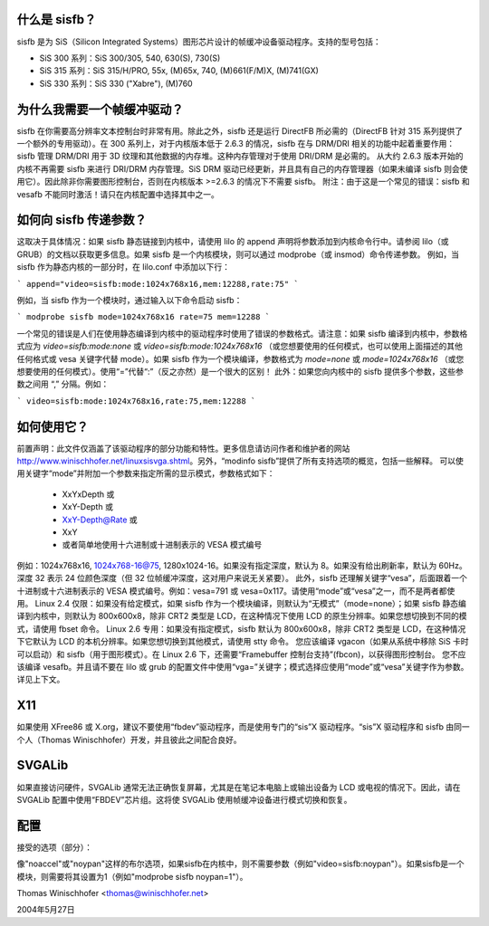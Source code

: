 什么是 sisfb？
=================

sisfb 是为 SiS（Silicon Integrated Systems）图形芯片设计的帧缓冲设备驱动程序。支持的型号包括：

- SiS 300 系列：SiS 300/305, 540, 630(S), 730(S)
- SiS 315 系列：SiS 315/H/PRO, 55x, (M)65x, 740, (M)661(F/M)X, (M)741(GX)
- SiS 330 系列：SiS 330 ("Xabre"), (M)760

为什么我需要一个帧缓冲驱动？
=================================

sisfb 在你需要高分辨率文本控制台时非常有用。除此之外，sisfb 还是运行 DirectFB 所必需的（DirectFB 针对 315 系列提供了一个额外的专用驱动）。在 300 系列上，对于内核版本低于 2.6.3 的情况，sisfb 在与 DRM/DRI 相关的功能中起着重要作用：sisfb 管理 DRM/DRI 用于 3D 纹理和其他数据的内存堆。这种内存管理对于使用 DRI/DRM 是必需的。
从大约 2.6.3 版本开始的内核不再需要 sisfb 来进行 DRI/DRM 内存管理。SiS DRM 驱动已经更新，并且具有自己的内存管理器（如果未编译 sisfb 则会使用它）。因此除非你需要图形控制台，否则在内核版本 >=2.6.3 的情况下不需要 sisfb。
附注：由于这是一个常见的错误：sisfb 和 vesafb 不能同时激活！请只在内核配置中选择其中之一。

如何向 sisfb 传递参数？
===================

这取决于具体情况：如果 sisfb 静态链接到内核中，请使用 lilo 的 append 声明将参数添加到内核命令行中。请参阅 lilo（或 GRUB）的文档以获取更多信息。如果 sisfb 是一个内核模块，则可以通过 modprobe（或 insmod）命令传递参数。
例如，当 sisfb 作为静态内核的一部分时，在 lilo.conf 中添加以下行：

```
append="video=sisfb:mode:1024x768x16,mem:12288,rate:75"
```

例如，当 sisfb 作为一个模块时，通过输入以下命令启动 sisfb：

```
modprobe sisfb mode=1024x768x16 rate=75 mem=12288
```

一个常见的错误是人们在使用静态编译到内核中的驱动程序时使用了错误的参数格式。请注意：如果 sisfb 编译到内核中，参数格式应为 `video=sisfb:mode:none` 或 `video=sisfb:mode:1024x768x16` （或您想要使用的任何模式，也可以使用上面描述的其他任何格式或 vesa 关键字代替 mode）。如果 sisfb 作为一个模块编译，参数格式为 `mode=none` 或 `mode=1024x768x16` （或您想要使用的任何模式）。使用“=”代替“:”（反之亦然）是一个很大的区别！
此外：如果您向内核中的 sisfb 提供多个参数，这些参数之间用 “,” 分隔。例如：

```
video=sisfb:mode:1024x768x16,rate:75,mem:12288
```

如何使用它？
================

前置声明：此文件仅涵盖了该驱动程序的部分功能和特性。更多信息请访问作者和维护者的网站 http://www.winischhofer.net/linuxsisvga.shtml。另外，“modinfo sisfb”提供了所有支持选项的概览，包括一些解释。
可以使用关键字“mode”并附加一个参数来指定所需的显示模式，参数格式如下：

  - XxYxDepth 或
  - XxY-Depth 或
  - XxY-Depth@Rate 或
  - XxY
  - 或者简单地使用十六进制或十进制表示的 VESA 模式编号
例如：1024x768x16, 1024x768-16@75, 1280x1024-16。如果没有指定深度，默认为 8。如果没有给出刷新率，默认为 60Hz。深度 32 表示 24 位颜色深度（但 32 位帧缓冲深度，这对用户来说无关紧要）。
此外，sisfb 还理解关键字“vesa”，后面跟着一个十进制或十六进制表示的 VESA 模式编号。例如：vesa=791 或 vesa=0x117。请使用“mode”或“vesa”之一，而不是两者都使用。
Linux 2.4 仅限：如果没有给定模式，如果 sisfb 作为一个模块编译，则默认为“无模式”（mode=none）；如果 sisfb 静态编译到内核中，则默认为 800x600x8，除非 CRT2 类型是 LCD，在这种情况下使用 LCD 的原生分辨率。如果您想切换到不同的模式，请使用 fbset 命令。
Linux 2.6 专用：如果没有指定模式，sisfb 默认为 800x600x8，除非 CRT2 类型是 LCD，在这种情况下它默认为 LCD 的本机分辨率。如果您想切换到其他模式，请使用 stty 命令。
您应该编译 vgacon（如果从系统中移除 SiS 卡时可以启动）和 sisfb（用于图形模式）。在 Linux 2.6 下，还需要“Framebuffer 控制台支持”(fbcon)，以获得图形控制台。
您不应该编译 vesafb。并且请不要在 lilo 或 grub 的配置文件中使用“vga=”关键字；模式选择应使用“mode”或“vesa”关键字作为参数。详见上下文。

X11
===
如果使用 XFree86 或 X.org，建议不要使用“fbdev”驱动程序，而是使用专门的“sis”X 驱动程序。“sis”X 驱动程序和 sisfb 由同一个人（Thomas Winischhofer）开发，并且彼此之间配合良好。

SVGALib
=======
如果直接访问硬件，SVGALib 通常无法正确恢复屏幕，尤其是在笔记本电脑上或输出设备为 LCD 或电视的情况下。因此，请在 SVGALib 配置中使用“FBDEV”芯片组。这将使 SVGALib 使用帧缓冲设备进行模式切换和恢复。

配置
=====
接受的选项（部分）：

=========  ==================================================================
off        禁用 sisfb。此选项仅在 sisfb 是内核内置而非模块时有效。
mem:X      控制台内存大小，其余部分将用于 DRI/DRM。X 的单位为千字节。对于 300 系列，默认值为 4096、8192 或 16384（每个值以千字节计），具体取决于显卡的视频内存大小。对于 315/330 系列，默认值为最大可用内存（因为这些芯片组不支持 DRI/DRM）。
noaccel    不使用 2D 加速引擎。（默认：使用加速）
noypan     禁用 y 方向平移和通过重绘整个屏幕进行滚动。这比 y 方向平移慢得多。（默认：使用 y 方向平移）
vesa:X     选择启动视频模式。X 的范围是从 0 到 0x1FF，代表 VESA 模式号（可以十进制或十六进制形式给出，后者前缀为“0x”）
模式:X    选择启动视频模式。有关“X”的格式，请参见上面的说明。
==================================

像"noaccel"或"noypan"这样的布尔选项，如果sisfb在内核中，则不需要参数（例如"video=sisfb:noypan"）。如果sisfb是一个模块，则需要将其设置为1（例如"modprobe sisfb noypan=1"）。

Thomas Winischhofer <thomas@winischhofer.net>

2004年5月27日
